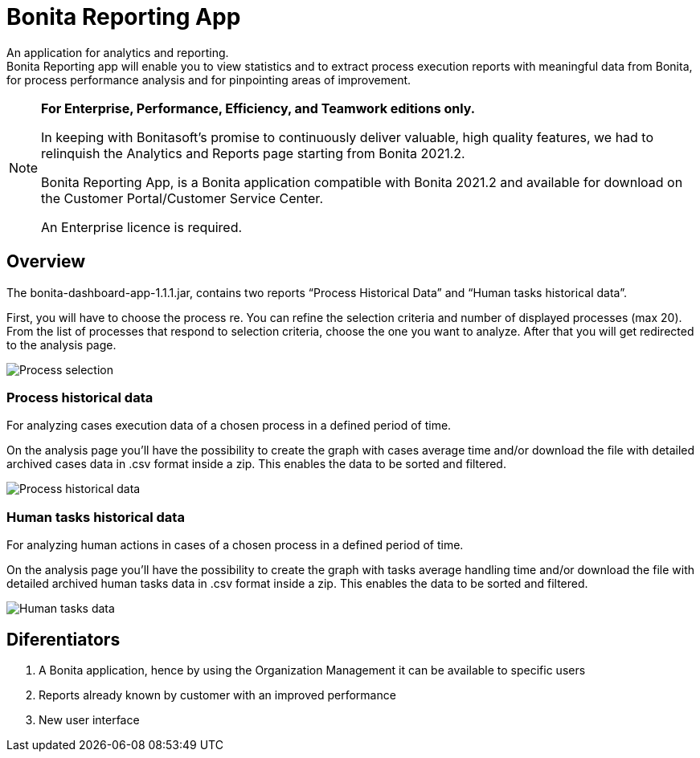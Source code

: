 = Bonita Reporting App 

:description: An application for analytics and reporting. 


{description} +
Bonita Reporting app will enable you to view statistics and to extract process execution reports with meaningful data from Bonita, for process performance analysis and for pinpointing areas of improvement.

[NOTE]
====

*For Enterprise, Performance, Efficiency, and Teamwork editions only.*

In keeping with Bonitasoft’s promise to continuously deliver valuable, high quality features, we had to relinquish the Analytics and Reports page starting from Bonita 2021.2.

Bonita Reporting App, is a Bonita application compatible with Bonita 2021.2 and available for download on the Customer Portal/Customer Service Center.

An Enterprise licence is required. 
====

== Overview 

The bonita-dashboard-app-1.1.1.jar, contains two reports “Process Historical Data” and “Human tasks historical data”.  

First, you will have to choose the process re. You can refine the selection criteria and number of displayed processes (max 20). From the list of processes that respond to selection criteria, choose the one you want to analyze. After that you will get redirected to the analysis page. 

image:images/reporting-app-process-selection-page.png[Process selection]

=== Process historical data

For analyzing cases execution data of a chosen process in a defined period of time.

On the analysis page you’ll have the possibility to create the graph with cases average time and/or download the file with detailed archived cases data in .csv format inside a zip. This enables the data to be sorted and filtered.

image:images/reporting-app-process-historical-fdata-page.png[Process historical data]

=== Human tasks historical data

For analyzing human actions in cases of a chosen process in a defined period of time. 

On the analysis page you’ll have the possibility to create the graph with tasks average handling time and/or download the file with detailed archived human tasks data in .csv format inside a zip. This enables the data to be sorted and filtered.

image:images/reporting-app-human-tasks-page.png[Human tasks data]

== Diferentiators 

. A Bonita application, hence by using the Organization Management it can be available to specific users 
. Reports already known by customer with an improved performance
. New user interface 



